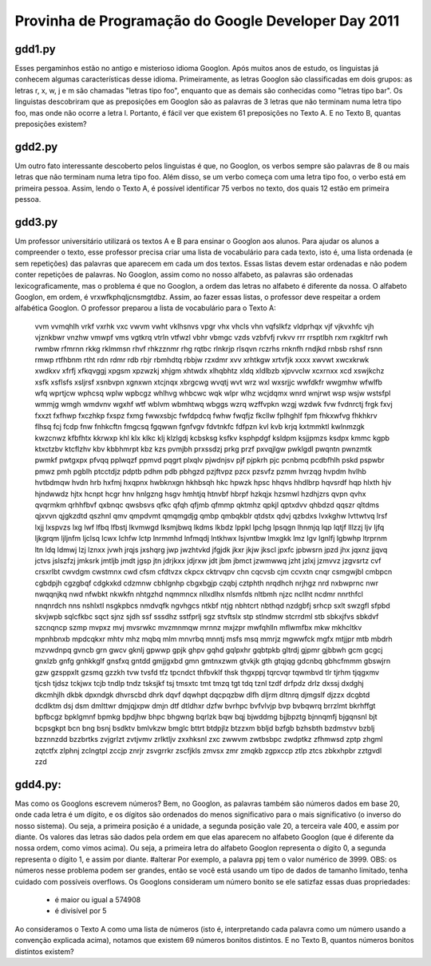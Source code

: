 Provinha de Programação do Google Developer Day 2011
===================================================

gdd1.py
-------

Esses pergaminhos estão no antigo e misterioso idioma Googlon. Após muitos anos de estudo, os linguistas já conhecem algumas características desse idioma.
Primeiramente, as letras Googlon são classificadas em dois grupos: as letras r, x, w, j e m são chamadas "letras tipo foo", enquanto que as demais são conhecidas como "letras tipo bar".
Os linguistas descobriram que as preposições em Googlon são as palavras de 3 letras que não terminam numa letra tipo foo, mas onde não ocorre a letra l. Portanto, é fácil ver que existem 61 preposições no Texto A. E no Texto B, quantas preposições existem?

gdd2.py
-------

Um outro fato interessante descoberto pelos linguistas é que, no Googlon, os verbos sempre são palavras de 8 ou mais letras que não terminam numa letra tipo foo. Além disso, se um verbo começa com uma letra tipo foo, o verbo está em primeira pessoa.
Assim, lendo o Texto A, é possível identificar 75 verbos no texto, dos quais 12 estão em primeira
pessoa.

gdd3.py
-------

Um professor universitário utilizará os textos A e B para ensinar o Googlon aos alunos. Para ajudar os alunos a compreender o texto, esse professor precisa criar uma lista de vocabulário para cada texto, isto é, uma lista ordenada (e sem repetições) das palavras que aparecem em cada um dos textos.
Essas listas devem estar ordenadas e não podem conter repetições de palavras. No Googlon, assim como no nosso alfabeto, as palavras são ordenadas lexicograficamente, mas o problema é que no Googlon, a ordem das letras no alfabeto é diferente da nossa. O alfabeto Googlon, em ordem, é vrxwfkphqljcnsmgtdbz. Assim, ao fazer essas listas, o professor deve respeitar a ordem alfabética Googlon.
O professor preparou a lista de vocabulário para o Texto A:

	vvm vvmqhlh vrkf vxrhk vxc vwvm vwht vklhsnvs vpgr vhx vhcls vhn vqfslkfz vldprhqx vjf vjkvxhfc vjh vjznkbwr vnzhw vmwpf vms vgtkrq vtrln vtfwzl vbhr vbmgc vzds vzbfvfj rvkvv rrr rrsptlbh rxm rxgkltrf rwh rwmbw rfmrnn rkkg rklmmsn rhvf rhkzznmr rhg rqtbc rlnkrjp rlsqvn rczrhs rnknfh rndjkd rnbsb rshsf rsnn rmwp rtfhbnm rtht rdn rdmr rdb rbjr rbmhdtq rbbjw rzxdmr xvv xrhtkgw xrtvfjk xxxx xwvwt xwcxkrwk xwdkxv xfrfj xfkqvggj xpgsm xpzwzkj xhjgm xhtwdx xlhqbhtz xldq xldlbzb xjpvvclw xcxrnxx xcd xswjkchz xsfk xsflsfs xsljrsf xsnbvpn xgnxwn xtcjnqx xbrgcwg wvqtj wvt wrz wxl wxsrjjc wwfdkfr wwgmhw wfwlfb wfq wprtjcw wphcsq wplw wpbcgz whlhvg whbcwc wqk wlpr wlhz wcjdqmx wnrd wnjrwt wsp wsjw wstsfpl wmmjg wmgh wmdvnv wgxhf wtf wblvm wbmhtwq wbggs wzrq wzffvpkn wzgj wzdwk fvw fvdnrctj frgk fxvj fxxzt fxfhwp fxczhkp fxspz fxmg fwwxsbjc fwfdpdcq fwhw fwqfjz fkcllw fplhghlf fpm fhkxwfvg fhkhkrv flhsq fcj fcdp fnw fnhkcftn fmgcsq fgqwwn fgnfvgv fdvtnkfc fdfpzn kvl kvb krjq kxtmmktl kwlnmzgk kwzcnwz kfbfhtx kkrwxp khl klx klkc klj klzlgdj kcbsksg ksfkv ksphpdgf ksldpm ksjjpmzs ksdpx kmmc kgpb ktxctzbv ktcflzhv kbv kbbhmrpt kbz kzs pvmjbh prxssdzj prkg przf pxvqjlgw pwklgdl pwqntn pwnzmtk pwmkf pwtgxpx pfvqq pplwqzf ppmvd pqgrt plxqlv pjwdnjsv pjf pjpkrh pjc pcnbmq pcdbfhlh pskd pspwbr pmwz pmh pgblh ptcctdjz pdptb pdhm pdb pbhgzd pzjftvpz pzcx pzsvfz pzmm hvrzqg hvpdm hvlhb hvtbdmqw hvdn hrb hxfmj hxqpnx hwbknxgn hkhbsqh hkc hpwzk hpsc hhqvs hhdlbrp hqvsrdf hqp hlxth hjv hjndwwdz hjtx hcnpt hcgr hnv hnlgzng hsgv hmhtjq htnvbf hbrpf hzkqjx hzsmwl hzdhjzrs qvpn qvhx qvqrmkm qrhhfbvf qxbnqc qwsbsvs qfkc qfqh qfjmb qfmmp qktmhz qpkjl qptxdvv qhbdzd qqszr qltdms qjxvvn qjgkzdtd qszhnl qmv qmpdvmt qmqmgdjg qmbp qmbqkblr qtdstx qdvj qzbdxs lvxkghw lvttwtvq lrsf lxjj lxspvzs lxg lwf lfbq lfbstj lkvmwgd lksmjbwq lkdms lkbdz lppkl lpchg lpsqgn lhnmjq lqp lqtjf lllzzj ljv ljfq ljkgrqm ljljnfm ljclsq lcwx lchfw lctp lnrmmhd lnfmqdj lntkhwx lsjvntbw lmxgkk lmz lgv lgnlfj lgbwhp ltrprnm ltn ldq ldmwj lzj lznxx jvwh jrqjs jxshqrg jwp jwzhtvkd jfgjdk jkxr jkjw jkscl jpxfc jpbwsrn jpzd jhx jqxnz jjqvq jctvs jslszfzj jmksrk jmtljb jmdt jgsp jtn jdrjkxx jdjrxw jdt jbm jbmct jzwmwwq jzht jzlxj jzmvvz jzgvsrtz cvf crsxrlbt cwvdgm cwstmnx cwd cfsm cfdtvzx ckpcx cktrvqpv chn cqcvsb cjm ccvxtn cnqr csmgwjbl cmbpcn cgbdpjh cgzgbqf cdgkxkd cdzmnw cbhlgnhp cbgxbgjp czqbj cztphth nrqdhch nrjhgz nrd nxbwprnc nwr nwqqnjkq nwd nfwbkt nkwkfn nhtgzhd nqmmncx nllxdlhx nlsmfds nltbmh njzc ncllht ncdmr nnrthfcl nnqnrdch nns nshlxtl nsgkpbcs nmdvqfk ngvhgcs ntkbf ntjg nbhtcrt nbthqd nzdgbfj srhcp sxlt swzgfl sfpbd skvjwpb sqlcfkbc sqct sjnz sjdh ssf sssdhz sstfprlj sgz stvftslx stp stlndmw stcrrdml stb sbkxjfvs sbkdvf szcnqncp szmp mvpxz mvj mvsrwkc mvzmnmqw mrnnz mxjzpr mwfqhlln mflwmfbx mkw mkhcltkv mpnhbnxb mpdcqkxr mhtv mhz mqbq mlm mnvrbq mnntj msfs msq mmrjz mgwwfck mgfx mtjjpr mtb mbdrh mzvwdnpq gvncb grn gwcv gknlj gpwwp gpjk ghpv gqhd gqlpxhr gqbtpkb gltrdj gjpmr gjbbwh gcm gcgcj gnxlzb gnfg gnhkkglf gnsfxq gntdd gmjjgxbd gmn gmtnxzwm gtvkjk gth gtqjqg gdcnbq gbhcfmmm gbswjrn gzw gzsppxlt gzsmq gzzkh tvw tvsfd tfz tpcndct thfbvklf thsk thgxppj tqrcvqr tqwmbvd tlr tjrhm tjqgxmv tjcsh tjdsz tckjwx tcjb tndlp tndz tsksjkf tsj tmsxtc tmt tmzq tgt tdq tznl tzdf drfpdz drlz dxssj dxdghj dkcmhjlh dkbk dpxndgk dhvrscbd dhrk dqvf dqwhpt dqcpqzbw dlfh dljrm dltnrq djmgslf djzzx dcgbtd dcdlktm dsj dsm dmlttwr dmjqjxpw dmjn dtf dtldhxr dzfw bvrhpc bvfvlvjp bvp bvbqwrq brrzlmt bkrhffgt bpfbcgz bpklgmnf bpmkg bpdjhw bhpc bhgwng bqrlzk bqw bqj bjwddmg bjjbpztg bjnnqmfj bjgqnsnl bjt bcpsgkpt bcn bng bsnj bsdktv bmlvkzw bmglc bttrt btdpjlz btzzxm bbljd bzfgb bzhsbth bzdmstvv bzblj bzznnzdd bzzbrtks zvjgrlzt zvtjvmv zrlktljv zxxhksnl zxc zwwvm zwtbsbpc zwdptkz zfhmwsd zptp zhgml zqtctfx zlphnj zclngtpl zccjp znrjr zsvgrrkr zscfjkls zmvsx zmr zmqkb zgpxccp ztlp ztcs zbkxhpbr zztgvdl zzd

gdd4.py:
--------

Mas como os Googlons escrevem números? Bem, no Googlon, as palavras também são números dados em base 20, onde cada letra é um dígito, e os dígitos são ordenados do menos significativo para o mais significativo (o inverso do nosso sistema). Ou seja, a primeira posição é a unidade, a segunda posição vale 20, a terceira vale 400, e assim por diante. Os valores das letras são dados pela ordem em que elas aparecem no alfabeto Googlon (que é diferente da nossa ordem, como vimos acima). Ou seja, a primeira letra do alfabeto Googlon representa o dígito 0, a segunda representa o dígito 1, e  assim por diante.
#alterar Por exemplo, a palavra ppj tem o valor numérico de 3999.
OBS: os números nesse problema podem ser grandes, então se você está usando um tipo de dados de tamanho limitado, tenha cuidado com possíveis overflows.
Os Googlons consideram um número bonito se ele satizfaz essas duas propriedades:

	- é maior ou igual a 574908
	- é divisível por 5

Ao consideramos o Texto A como uma lista de números (isto é, interpretando cada palavra como um número usando a convenção explicada acima), notamos que existem 69 números bonitos distintos.
E no Texto B, quantos números bonitos distintos existem?

